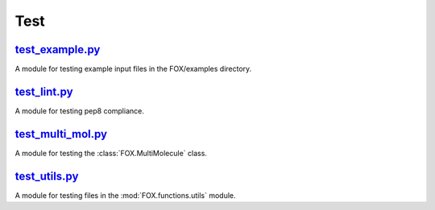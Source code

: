####
Test
####

~~~~~~~~~~~~~~~~
test_example.py_
~~~~~~~~~~~~~~~~

A module for testing example input files in the FOX/examples directory.

~~~~~~~~~~~~~
test_lint.py_
~~~~~~~~~~~~~

A module for testing pep8 compliance.

~~~~~~~~~~~~~~~~~~
test_multi_mol.py_
~~~~~~~~~~~~~~~~~~

A module for testing the :class:`FOX.MultiMolecule` class.

~~~~~~~~~~~~~~
test_utils.py_
~~~~~~~~~~~~~~

A module for testing files in the :mod:`FOX.functions.utils` module.


.. _test_example.py: https://github.com/nlesc-nano/auto-FOX/blob/master/test/test_example.py
.. _test_lint.py: https://github.com/nlesc-nano/auto-FOX/blob/master/test/test_lint.py
.. _test_multi_mol.py: https://github.com/nlesc-nano/auto-FOX/blob/master/test/test_multi_mol.py
.. _test_utils.py: https://github.com/nlesc-nano/auto-FOX/blob/master/test/test_utils.py
